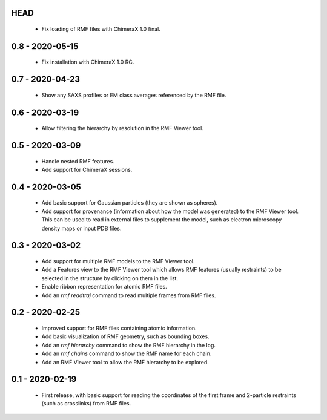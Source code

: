 HEAD
====
 - Fix loading of RMF files with ChimeraX 1.0 final.

0.8 - 2020-05-15
================
 - Fix installation with ChimeraX 1.0 RC.

0.7 - 2020-04-23
================
 - Show any SAXS profiles or EM class averages referenced by the RMF file.

0.6 - 2020-03-19
================
 - Allow filtering the hierarchy by resolution in the RMF Viewer tool.

0.5 - 2020-03-09
================
 - Handle nested RMF features.
 - Add support for ChimeraX sessions.

0.4 - 2020-03-05
================
 - Add basic support for Gaussian particles (they are shown as spheres).
 - Add support for provenance (information about how the model was generated)
   to the RMF Viewer tool. This can be used to read in external files to
   supplement the model, such as electron microscopy density maps or input
   PDB files.

0.3 - 2020-03-02
================
 - Add support for multiple RMF models to the RMF Viewer tool.
 - Add a Features view to the RMF Viewer tool which allows RMF
   features (usually restraints) to be selected in the structure
   by clicking on them in the list.
 - Enable ribbon representation for atomic RMF files.
 - Add an `rmf readtraj` command to read multiple frames from RMF files.

0.2 - 2020-02-25
================
 - Improved support for RMF files containing atomic information.
 - Add basic visualization of RMF geometry, such as bounding boxes.
 - Add an `rmf hierarchy` command to show the RMF hierarchy in the log.
 - Add an `rmf chains` command to show the RMF name for each chain.
 - Add an RMF Viewer tool to allow the RMF hierarchy to be explored.

0.1 - 2020-02-19
================
 - First release, with basic support for reading the coordinates
   of the first frame and 2-particle restraints (such as
   crosslinks) from RMF files.
